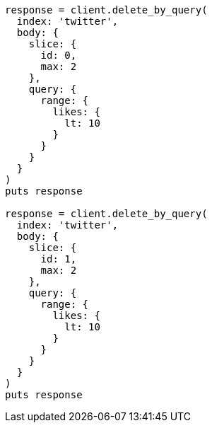 [source, ruby]
----
response = client.delete_by_query(
  index: 'twitter',
  body: {
    slice: {
      id: 0,
      max: 2
    },
    query: {
      range: {
        likes: {
          lt: 10
        }
      }
    }
  }
)
puts response

response = client.delete_by_query(
  index: 'twitter',
  body: {
    slice: {
      id: 1,
      max: 2
    },
    query: {
      range: {
        likes: {
          lt: 10
        }
      }
    }
  }
)
puts response
----
